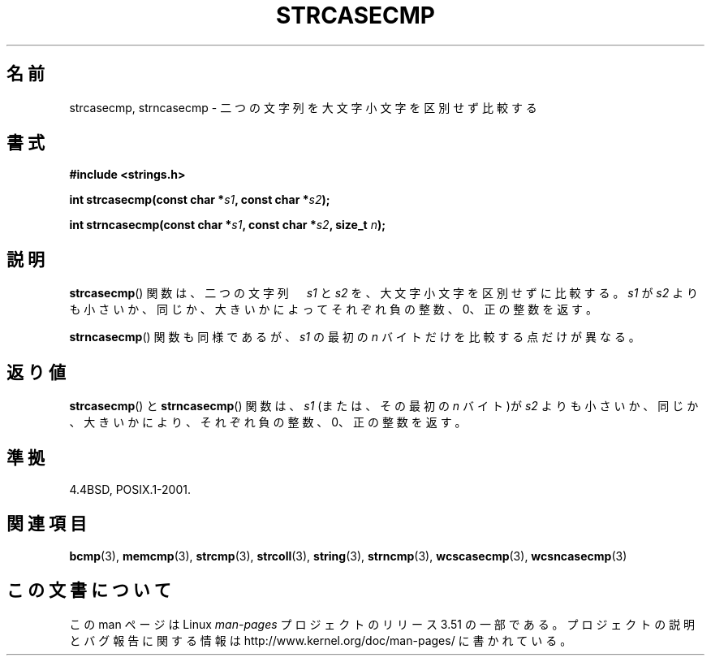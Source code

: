 .\" Copyright 1993 David Metcalfe (david@prism.demon.co.uk)
.\"
.\" %%%LICENSE_START(VERBATIM)
.\" Permission is granted to make and distribute verbatim copies of this
.\" manual provided the copyright notice and this permission notice are
.\" preserved on all copies.
.\"
.\" Permission is granted to copy and distribute modified versions of this
.\" manual under the conditions for verbatim copying, provided that the
.\" entire resulting derived work is distributed under the terms of a
.\" permission notice identical to this one.
.\"
.\" Since the Linux kernel and libraries are constantly changing, this
.\" manual page may be incorrect or out-of-date.  The author(s) assume no
.\" responsibility for errors or omissions, or for damages resulting from
.\" the use of the information contained herein.  The author(s) may not
.\" have taken the same level of care in the production of this manual,
.\" which is licensed free of charge, as they might when working
.\" professionally.
.\"
.\" Formatted or processed versions of this manual, if unaccompanied by
.\" the source, must acknowledge the copyright and authors of this work.
.\" %%%LICENSE_END
.\"
.\" References consulted:
.\"     Linux libc source code
.\"     Lewine's _POSIX Programmer's Guide_ (O'Reilly & Associates, 1991)
.\"     386BSD man pages
.\" Modified Sat Jul 24 18:12:45 1993 by Rik Faith (faith@cs.unc.edu)
.\"*******************************************************************
.\"
.\" This file was generated with po4a. Translate the source file.
.\"
.\"*******************************************************************
.TH STRCASECMP 3 2012\-05\-10 "" "Linux Programmer's Manual"
.SH 名前
strcasecmp, strncasecmp \- 二つの文字列を大文字小文字を区別せず比較する
.SH 書式
.nf
\fB#include <strings.h>\fP
.sp
\fBint strcasecmp(const char *\fP\fIs1\fP\fB, const char *\fP\fIs2\fP\fB);\fP
.sp
\fBint strncasecmp(const char *\fP\fIs1\fP\fB, const char *\fP\fIs2\fP\fB, size_t \fP\fIn\fP\fB);\fP
.fi
.SH 説明
\fBstrcasecmp\fP()  関数は、二つの文字列　\fIs1\fP と \fIs2\fP を、 大文字小文字を区別せずに比較する。 \fIs1\fP が \fIs2\fP
よりも小さいか、同じか、大きいかによってそれぞれ 負の整数、0、正の整数を返す。
.PP
\fBstrncasecmp\fP() 関数も同様であるが、 \fIs1\fP の最初の \fIn\fP バイトだけを
比較する点だけが異なる。
.SH 返り値
\fBstrcasecmp\fP()  と \fBstrncasecmp\fP()  関数は、\fIs1\fP (または、その最初の \fIn\fP バイト)が \fIs2\fP
よりも小さいか、 同じか、大きいかにより、それぞれ負の整数、0、正の整数を返す。
.SH 準拠
4.4BSD, POSIX.1\-2001.
.SH 関連項目
\fBbcmp\fP(3), \fBmemcmp\fP(3), \fBstrcmp\fP(3), \fBstrcoll\fP(3), \fBstring\fP(3),
\fBstrncmp\fP(3), \fBwcscasecmp\fP(3), \fBwcsncasecmp\fP(3)
.SH この文書について
この man ページは Linux \fIman\-pages\fP プロジェクトのリリース 3.51 の一部
である。プロジェクトの説明とバグ報告に関する情報は
http://www.kernel.org/doc/man\-pages/ に書かれている。
